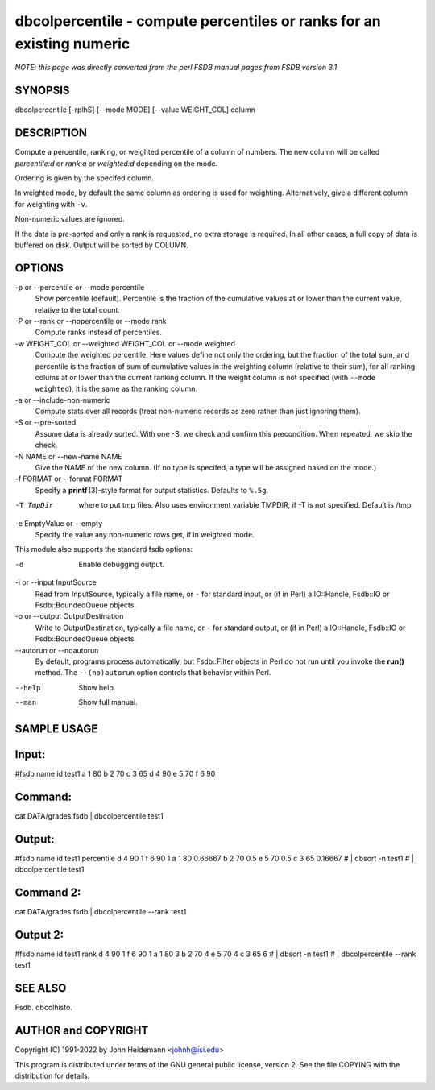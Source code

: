 dbcolpercentile - compute percentiles or ranks for an existing numeric
======================================================================


*NOTE: this page was directly converted from the perl FSDB manual pages from FSDB version 3.1*

SYNOPSIS
--------

dbcolpercentile [-rplhS] [--mode MODE] [--value WEIGHT_COL] column

DESCRIPTION
-----------

Compute a percentile, ranking, or weighted percentile of a column of
numbers. The new column will be called *percentile:d* or *rank:q* or
*weighted:d* depending on the mode.

Ordering is given by the specifed column.

In weighted mode, by default the same column as ordering is used for
weighting. Alternatively, give a different column for weighting with
``-v``.

Non-numeric values are ignored.

If the data is pre-sorted and only a rank is requested, no extra storage
is required. In all other cases, a full copy of data is buffered on
disk. Output will be sorted by COLUMN.

OPTIONS
-------

-p or --percentile or --mode percentile
   Show percentile (default). Percentile is the fraction of the
   cumulative values at or lower than the current value, relative to the
   total count.

-P or --rank or --nopercentile or --mode rank
   Compute ranks instead of percentiles.

-w WEIGHT_COL or --weighted WEIGHT_COL or --mode weighted
   Compute the weighted percentile. Here values define not only the
   ordering, but the fraction of the total sum, and percentile is the
   fraction of sum of cumulative values in the weighting column
   (relative to their sum), for all ranking colums at or lower than the
   current ranking column. If the weight column is not specified (with
   ``--mode weighted``), it is the same as the ranking column.

-a or --include-non-numeric
   Compute stats over all records (treat non-numeric records as zero
   rather than just ignoring them).

-S or --pre-sorted
   Assume data is already sorted. With one -S, we check and confirm this
   precondition. When repeated, we skip the check.

-N NAME or --new-name NAME
   Give the NAME of the new column. (If no type is specifed, a type will
   be assigned based on the mode.)

-f FORMAT or --format FORMAT
   Specify a **printf** (3)-style format for output statistics. Defaults
   to ``%.5g``.

-T TmpDir
   where to put tmp files. Also uses environment variable TMPDIR, if -T
   is not specified. Default is /tmp.

-e EmptyValue or --empty
   Specify the value any non-numeric rows get, if in weighted mode.

This module also supports the standard fsdb options:

-d
   Enable debugging output.

-i or --input InputSource
   Read from InputSource, typically a file name, or ``-`` for standard
   input, or (if in Perl) a IO::Handle, Fsdb::IO or Fsdb::BoundedQueue
   objects.

-o or --output OutputDestination
   Write to OutputDestination, typically a file name, or ``-`` for
   standard output, or (if in Perl) a IO::Handle, Fsdb::IO or
   Fsdb::BoundedQueue objects.

--autorun or --noautorun
   By default, programs process automatically, but Fsdb::Filter objects
   in Perl do not run until you invoke the **run()** method. The
   ``--(no)autorun`` option controls that behavior within Perl.

--help
   Show help.

--man
   Show full manual.

SAMPLE USAGE
------------

Input:
------

#fsdb name id test1 a 1 80 b 2 70 c 3 65 d 4 90 e 5 70 f 6 90

Command:
--------

cat DATA/grades.fsdb \| dbcolpercentile test1

Output:
-------

#fsdb name id test1 percentile d 4 90 1 f 6 90 1 a 1 80 0.66667 b 2 70
0.5 e 5 70 0.5 c 3 65 0.16667 # \| dbsort -n test1 # \| dbcolpercentile
test1

Command 2:
----------

cat DATA/grades.fsdb \| dbcolpercentile --rank test1

Output 2:
---------

#fsdb name id test1 rank d 4 90 1 f 6 90 1 a 1 80 3 b 2 70 4 e 5 70 4 c
3 65 6 # \| dbsort -n test1 # \| dbcolpercentile --rank test1

SEE ALSO
--------

Fsdb. dbcolhisto.

AUTHOR and COPYRIGHT
--------------------

Copyright (C) 1991-2022 by John Heidemann <johnh@isi.edu>

This program is distributed under terms of the GNU general public
license, version 2. See the file COPYING with the distribution for
details.
